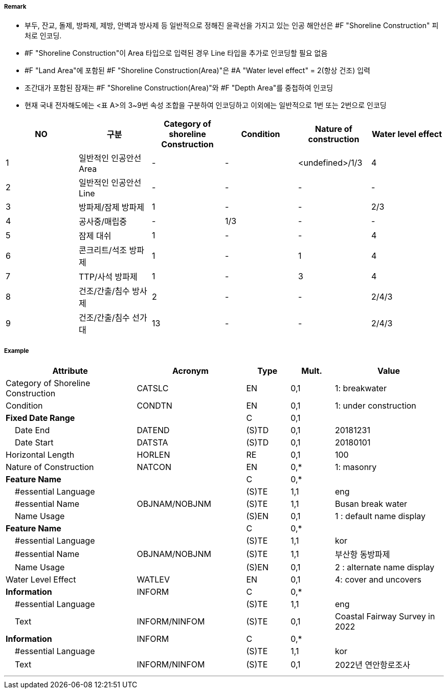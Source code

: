 // tag::ShorelineConstruction[]
===== Remark
- 부두, 잔교, 돌제, 방파제, 제방, 안벽과 방사제 등 일반적으로 정해진 윤곽선을 가지고 있는 인공 해안선은 #F "Shoreline Construction" 피처로 인코딩.
- #F "Shoreline Construction"이 Area 타입으로 입력된 경우 Line 타입을 추가로 인코딩할 필요 없음
- #F "Land Area"에 포함된 #F "Shoreline Construction(Area)"은 #A "Water level effect" = 2(항상 건조) 입력
- 조간대가 포함된 잠재는 #F "Shoreline Construction(Area)"와 #F "Depth Area"를 중첩하여 인코딩
- 현재 국내 전자해도에는 <표 A>의 3~9번 속성 조합을 구분하여 인코딩하고 이외에는 일반적으로 1번 또는 2번으로 인코딩

[%header,format=csv]
|===
NO,구분,Category of shoreline Construction,Condition,Nature of construction,Water level effect
1,일반적인 인공안선 Area,-,-,<undefined>/1/3,4
2,일반적인 인공안선 Line,-,-,-,-
3,방파제/잠제 방파제,1,-,-,2/3
4,공사중/매립중,-,1/3,-,-
5,잠제 대쉬,1,-,-,4
6,콘크리트/석조 방파제,1,-,1,4
7,TTP/사석 방파제,1,-,3,4
8,건조/간출/침수 방사제,2,-,-,2/4/3
9,건조/간출/침수 선가대,13,-,-,2/4/3
|===


===== Example
[cols="30,25,10,10,25", options="header"]
|===
|Attribute |Acronym |Type |Mult. |Value

|Category of Shoreline Construction|CATSLC|EN|0,1| 1: breakwater
|Condition|CONDTN|EN|0,1| 1: under construction
|**Fixed Date Range**||C|0,1| 
|    Date End|DATEND|(S)TD|0,1| 20181231
|    Date Start|DATSTA|(S)TD|0,1| 20180101
|Horizontal Length|HORLEN|RE|0,1| 100
|Nature of Construction|NATCON|EN|0,*| 1: masonry
|**Feature Name**||C|0,*| 
|    #essential Language||(S)TE|1,1| eng
|    #essential Name|OBJNAM/NOBJNM|(S)TE|1,1|  Busan break water
|    Name Usage||(S)EN|0,1| 1 : default name display
|**Feature Name**||C|0,*| 
|    #essential Language||(S)TE|1,1| kor
|    #essential Name|OBJNAM/NOBJNM|(S)TE|1,1| 부산항 동방파제
|    Name Usage||(S)EN|0,1| 2 : alternate name display
|Water Level Effect|WATLEV|EN|0,1| 4: cover and uncovers
|**Information**|INFORM|C|0,*| 
|    #essential Language||(S)TE|1,1| eng
|    Text|INFORM/NINFOM|(S)TE|0,1| Coastal Fairway Survey in 2022
|**Information**|INFORM|C|0,*| 
|    #essential Language||(S)TE|1,1| kor
|    Text|INFORM/NINFOM|(S)TE|0,1|2022년 연안항로조사
|===

---
// end::ShorelineConstruction[]
